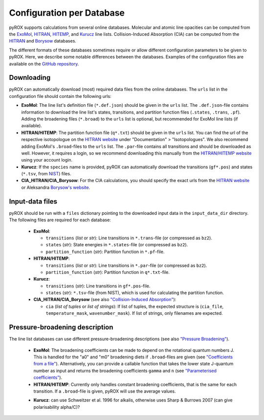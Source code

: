 ==========================
Configuration per Database
==========================

pyROX supports calculations from several online databases. Molecular and atomic line opacities can be computed from the `ExoMol <https://www.exomol.com/>`_, `HITRAN <https://hitran.org/>`_, `HITEMP <https://hitran.org/hitemp/>`_, and `Kurucz <http://kurucz.harvard.edu/>`_ line lists. Collision-Induced Absorption (CIA) can be computed from the `HITRAN <https://hitran.org/cia/>`_ and `Borysow <https://www.astro.ku.dk/~aborysow/programs/index.html>`_ databases. 

The different formats of these databases sometimes require or allow different configuration parameters to be given to pyROX. Here, we describe some notable differences between the databases. Examples of the configuration files are available on the `GitHub repository <https://github.com/samderegt/pyROX/blob/main/examples/>`_.

Downloading
-----------
pyROX can automatically download (most) required data files from the online databases. The ``urls`` list in the configuration file should contain the following urls:

- **ExoMol**: The line list's definition file (``*.def.json``) should be given in the ``urls`` list. The ``.def.json``-file contains information to download the line list's states, transitions, and partition function files (``.states``, ``.trans``, ``.pf``). Adding the broadening files (``*.broad``) to the ``urls`` list is optional, but recommended for ExoMol line lists (if available). 
- **HITRAN/HITEMP**: The partition function file (``q*.txt``) should be given in the ``urls`` list. You can find the url of the respective isotopologue on the `HITRAN website <https://hitran.org/docs/iso-meta/>`_ under "Documentation" > "Isotopologues". We also recommend adding ExoMol's ``.broad``-files to the ``urls`` list. The ``.par``-file contains all transitions and should be downloaded as well. However, it requires a login, so we recommend downloading this manually from the `HITRAN/HITEMP website <https://hitran.org/>`_ using your account login. 
- **Kurucz**: If the ``species`` name is provided, pyROX can automatically download the transitions (``gf*.pos``) and states (``*.tsv``, from `NIST <https://physics.nist.gov/PhysRefData/ASD/levels_form.html>`_) files.
- **CIA_HITRAN/CIA_Borysow**: For the CIA calculations, you should specify the exact urls from the `HITRAN website <https://hitran.org/cia/>`_ or Aleksandra `Borysow's website <https://www.astro.ku.dk/~aborysow/programs/index.html>`_.

Input-data files
----------------
pyROX should be run with a ``files`` dictionary pointing to the downloaded input data in the ``input_data_dir`` directory. The following files are required for each database:

 - **ExoMol**: 

   - ``transitions`` (*list* or *str*): Line transitions in ``*.trans``-file (or compressed as ``bz2``).
   - ``states`` (*str*): State energies in ``*.states``-file (or compressed as ``bz2``).
   - ``partition_function`` (*str*): Partition function in ``*.pf``-file.
 - **HITRAN/HITEMP**: 

   - ``transitions`` (*list* or *str*): Line transitions in ``*.par``-file (or compressed as ``bz2``).
   - ``partition_function`` (*str*): Partition function in ``q*.txt``-file.
 - **Kurucz**: 

   - ``transitions`` (*str*): Line transitions in ``gf*.pos``-file.
   - ``states`` (*str*): ``*.tsv``-file (from NIST), which is used for calculating the partition function.
 - **CIA_HITRAN/CIA_Borysow** (see also `"Collision-Induced Absorption" <./notebooks/collision_induced_absorption.html>`_): 

   - ``cia`` (*list of tuples* or *list of strings*): If list of tuples, the expected structure is (``cia_file``, ``temperature_mask``, ``wavenumber_mask``). If list of strings, only filenames are expected. 

Pressure-broadening description
-------------------------------
The line list databases can use different pressure-broadening descriptions (see also `"Pressure Broadening" <./notebooks/pressure_broadening.html>`_). 

 * **ExoMol**: The broadening coefficients can be made to depend on the rotational quantum numbers J. This is handled for the "a0" and "m0" broadening diets if ``.broad``-files are given (see `"Coefficients from a file" <./notebooks/pressure_broadening.html#Coefficients-from-a-file>`_). Alternatively, you can provide a callable function that takes the lower state J-quantum number as input and returns the broadening coefficients ``gamma`` and ``n`` (see `"Parameterised coefficients" <./notebooks/pressure_broadening.html#Parameterised-coefficients>`_). 
 * **HITRAN/HITEMP**: Currently only handles constant broadening coefficients, that is the same for each transition. If a ``.broad``-file is given, pyROX will use the average values.
 - **Kurucz**: can use Schweitzer et al. 1996 for alkalis, otherwise uses Sharp & Burrows 2007 (can give polarisability alpha/C)?